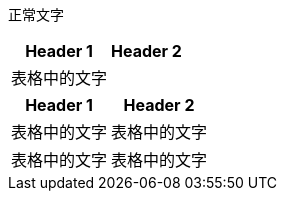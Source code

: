



正常文字


[options="autowidth" cols="1a,1a"]
|===
|Header 1 |Header 2

|表格中的文字
|
|===


[.small]
[options="autowidth" cols="1a,1a"]
|===
|Header 1 |Header 2

|表格中的文字
|表格中的文字

|表格中的文字
|表格中的文字
|===
